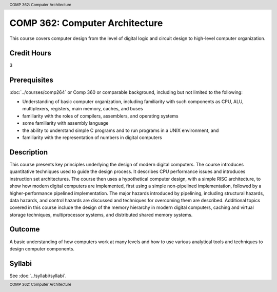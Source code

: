 .. header:: COMP 362: Computer Architecture
.. footer:: COMP 362: Computer Architecture

.. index::
    Computer Architecture
    Architecture
    CIOMP 362

###############################
COMP 362: Computer Architecture
###############################

This course covers computer design from the level of digital logic and circuit design to high-level
computer organization.

Credit Hours
-----------------------------------

3

Prerequisites
----------------------------

:doc:`../courses/comp264` or Comp 360 or comparable background, including but not limited to the following:

- Understanding of basic computer organization, including familiarity with such components as CPU, ALU, multiplexers, registers, main memory, caches, and buses
- familiarity with the roles of compilers, assemblers, and operating systems
- some familiarity with assembly language
- the ability to understand simple C programs and to run programs in a UNIX environment, and
- familiarity with the representation of numbers in digital computers

Description
----------------------------

This course presents key principles underlying the design of modern digital computers. The course introduces quantitative techniques used to guide the design process. It describes CPU performance issues and introduces instruction set architectures. The course then uses a hypothetical computer design, with a simple RISC architecture, to show how modern digital computers are implemented, first using a simple non-pipelined implementation, followed by a higher-performance pipelined implementation. The major hazards introduced by pipelining, including structural hazards, data hazards, and control hazards are discussed and techniques for overcoming them are described. Additional topics covered in this course include the design of the memory hierarchy in modern digital computers, caching and virtual storage techniques, multiprocessor systems, and distributed shared memory systems.

Outcome
-------------

A basic understanding of how computers work at many levels and how to use various analytical tools and techniques to design computer components.

Syllabi
----------------------

See :doc:`../syllabi/syllabi`.
